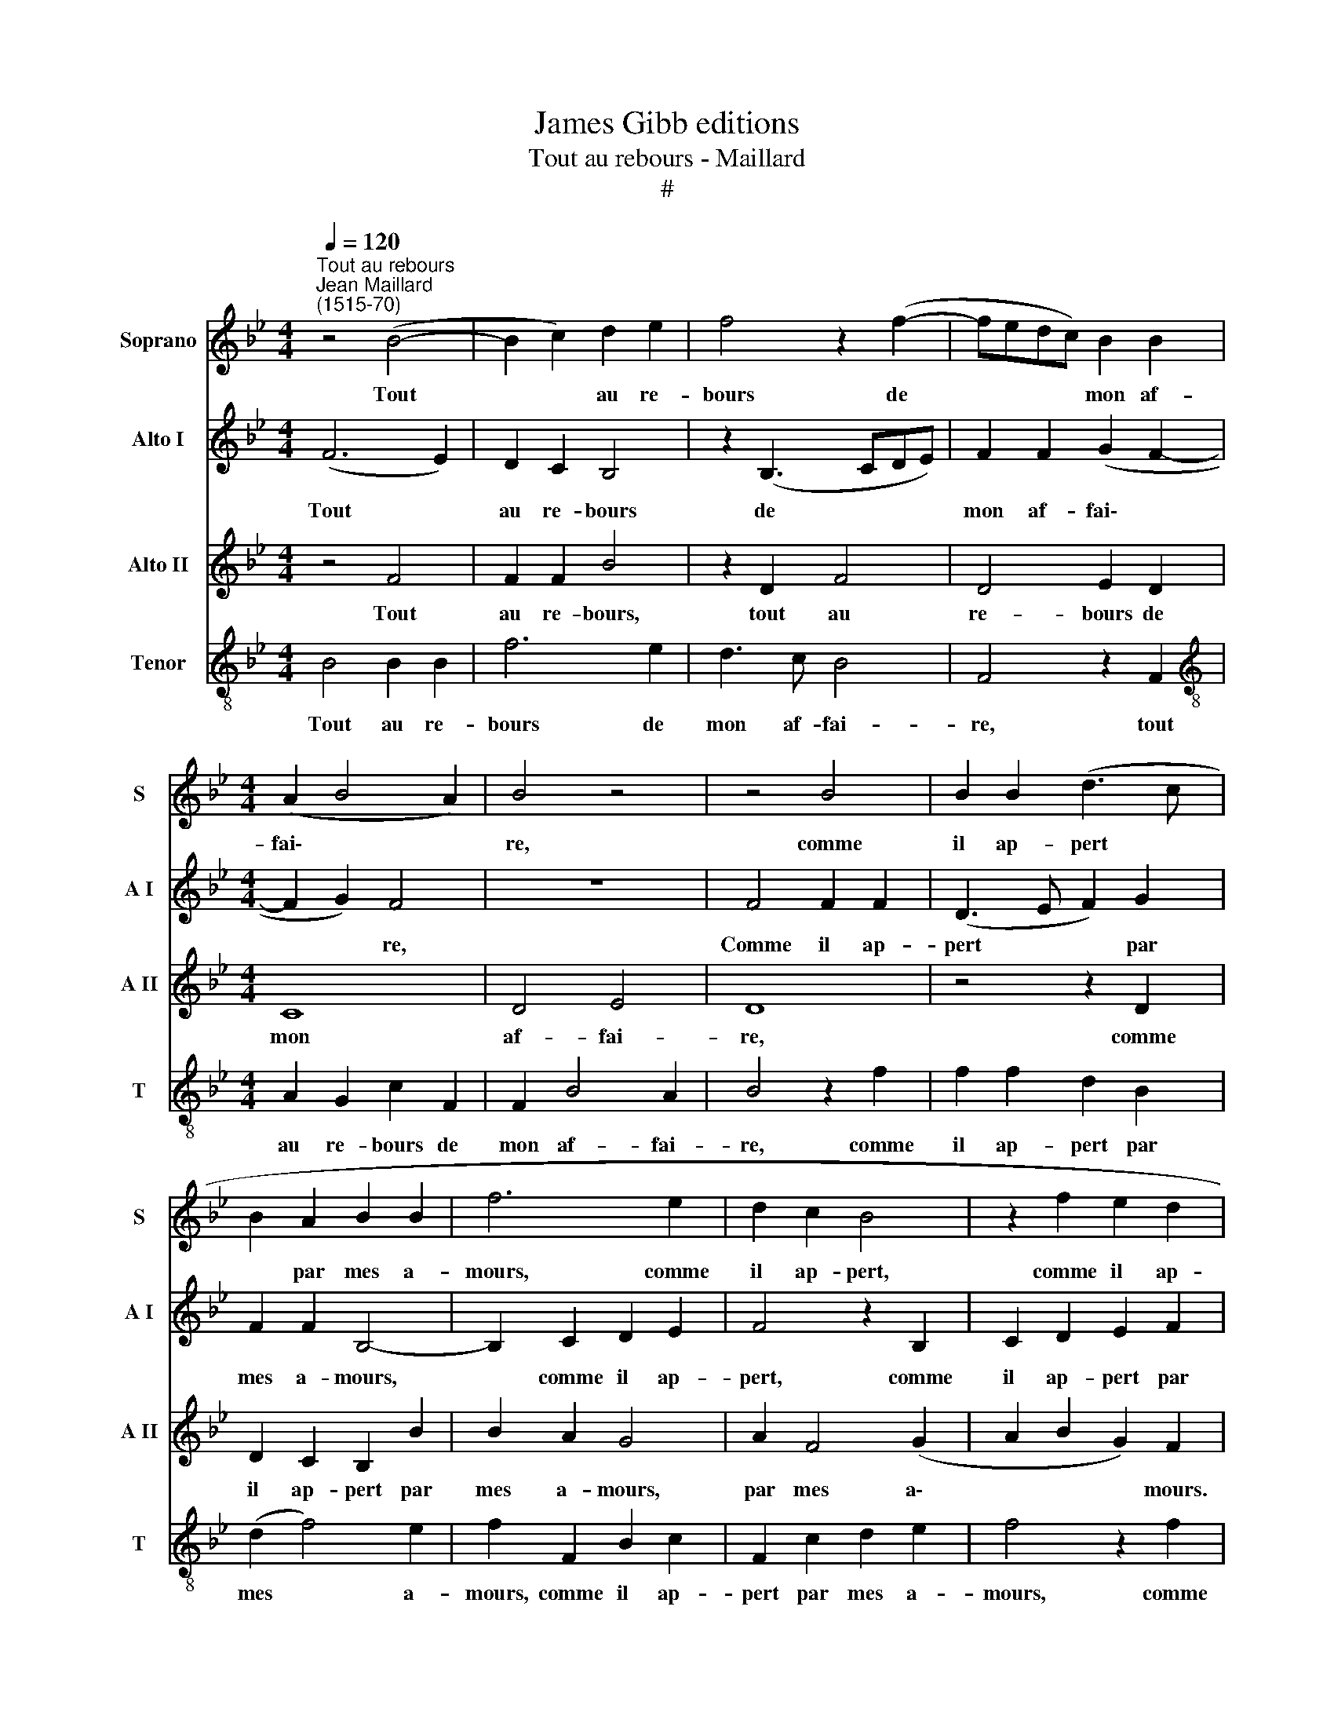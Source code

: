 X:1
T:James Gibb editions
T:Tout au rebours - Maillard
T:#
%%score 1 2 3 4
L:1/8
Q:1/4=120
M:4/4
K:Bb
V:1 treble nm="Soprano" snm="S"
V:2 treble nm="Alto I" snm="A I"
V:3 treble nm="Alto II" snm="A II"
V:4 treble-8 nm="Tenor" snm="T"
V:1
"^Tout au rebours""^Jean Maillard\n(1515-70)" z4 (B4- | B2 c2) d2 e2 | f4 z2 (f2- | fedc) B2 B2 | %4
w: Tout|* * au re-|bours de|* * * * mon af-|
[M:4/4] (A2 B4 A2) | B4 z4 | z4 B4 | B2 B2 (d3 c | B2 A2 B2 B2 | f6 e2 | d2 c2 B4 | z2 f2 e2 d2 | %12
w: fai\- * *|re,|comme|il ap- pert *|* par mes a-|mours, comme|il ap- pert,|comme il ap-|
 c2 B2 A2 A2 | B4 z2 F2 | F2 G2 F4- | F2 B2 z2 f2 | f2 e2 f4 | d8 | z2 F2 F2 B2 | F6 B2 | %20
w: pert par mes a-|mours. Quand|cui- de chan\-|* ter, quand|cui- de chan-|ter,|quand cui- de|chan- ter|
 d3 c B2 A2) | B4 z4 | B6 c2 | d2 e2 f4 | z2 (f3 ed)c | B2 B2 A2 B2- | B2 A2 B4 | z8 | B6 c2 | %29
w: me faut tai\- *|re.|Ain- si|mène en tout,|ain\- * * si|mène en tout au|* re- bours,||ain- si|
 d2 e2 f4 | z2 (f3 ed)c | B2[Q:1/4=118] B2[Q:1/4=115] A2[Q:1/4=113] B2- | %32
w: mène en tout,|ain\- * * si|mène en tout au|
[Q:1/4=110] B2[Q:1/4=108] A2[Q:1/4=104] B4- |[Q:1/4=102] B8 |] %34
w: * re- bours.||
V:2
 (F6 E2) | D2 C2 B,4 | z2 (B,3 CDE) | F2 F2 (G2 F2- |[M:4/4] F2 G2) F4 | z8 | F4 F2 F2 | %7
w: Tout *|au re- bours|de * * *|mon af- fai\- *|* * re,||Comme il ap-|
 (D3 E F2) G2 | F2 F2 B,4- | B,2 C2 D2 E2 | F4 z2 B,2 | C2 D2 E2 F2 | G2 G2 F4 | z2 B2 B2 A2 | %14
w: pert * * par|mes a- mours,|* comme il ap-|pert, comme|il ap- pert par|mes a- mours.|Quand cui- de|
 B6 F2 | z2 B,2 B,2 C2 | B,4 D4- | D4 z2 B2 | B2 A2 B4- | B2 F2 D3 E | (F2 G2) F4 | z4 F4- | %22
w: chan- ter,|quand cui- de|chan- ter,|* quand|cui- de chan\-|* ter me faut|tai\- * re.|Ain\-|
 F2 E2 D2 C2 | B,4 z2 (B,2- | B,CD)E F2 F2 | G2 F4 G2 | F4 z4 | z4 F4- | F2 E2 D2 C2 | %29
w: * si mène en|tout, ain\-|* * * si mène en|tout au re-|bours,|Ain\-|* si mène en|
 B,4 z2 (B,2- | B,C) (DE) F2 F2 | G2 F4 G2 | F8- | F8 |] %34
w: tout, ain\-|* * si * mène en|tout au re-|bours.||
V:3
 z4 F4 | F2 F2 B4 | z2 D2 F4 | D4 E2 D2 |[M:4/4] C8 | D4 E4 | D8 | z4 z2 D2 | D2 C2 B,2 B2 | %9
w: Tout|au re- bours,|tout au|re- bours de|mon|af- fai-|re,|comme|il ap- pert par|
 B2 A2 G4 | A2 F4 (G2 | A2 B2 G2) F2 | z4 z2 F2 | F2 E2 F4 | D4 B,2 C2 | (D3 E) F4 | z4 z2 B2 | %17
w: mes a- mours,|par mes a\-|* * * mours.|Quand|cui- de chan-|ter me faut|fai\- * re,|quand|
 B2 A2 B2 G2 | G2 (FE) (D2 B,2) | D2 D2 F4 | D2 D2 (D2 C2) | B,4 z4 | F2 F2 F2 F2 | B4 z2 (B,2 | %24
w: ciu- * de chan-|ter, quand * cui\- *|de chan- ter|me faut tai\- *|re.|Ain- si mène en|tout, ain\-|
 F2) F2 D4 | E2 D2 C4- | C4 D4 | E4 D4 | F4 F2 F2 | B4 z2 D2 | F2 F2 D4 | E2 D2 C4- | C4 D4 | D8 |] %34
w: * si mène|en- tout au|* re-|bours, ain-|si mène en|tout, ain\-|* si mène|en tout au|* re-|bours.|
V:4
 B4 B2 B2 | f6 e2 | d3 c B4 | F4 z2 F2 |[M:4/4][K:treble-8] A2 G2 c2 F2 | F2 B4 A2 | B4 z2 f2 | %7
w: Tout au re-|bours de|mon af- fai-|re, tout|au re- bours de|mon af- fai-|re, comme|
 f2 f2 d2 B2 | (d2 f4) e2 | f2 F2 B2 c2 | F2 c2 d2 e2 | f4 z2 f2 | e3 d c2 d2 | d2 B2 c4 | %14
w: il ap- pert par|mes * a-|mours, comme il ap-|pert par mes a-|mours, comme|il ap- pert par|mes a- mours.|
 z2 B2 B2 A2 | (B3 c d2) f2 | f2 g2 (f3 e) | f4 g4 | (e3 c) B2 G2 | (B2 c2) d2 B2 | (B3 c de) f2 | %21
w: Quand cui- de|chan\- * * ter|me faut tai\- *|re, quand|cui\- * de chan-|ter * me faut|tai\- * * * re.|
 (f2 e2 d2 c2) | d4 f4- | f2 e2 d3 c | B4 F4 | z2 F2 A2 G2 | c2 F4 B2- | B2 A2 B4 | z4 f4- | %29
w: Ain\- * * *|si mène|* en tout au|re- bours.|Ain- si mène|en tout au|* re- bours,|Ain\-|
 f2 e2 d3 c | (B4 F4) | z2 F2 A2 G2 | c2 F2 F2 F2 | F8 |] %34
w: * si mène en|tout *|tout au re-|bours, tout au re-|bours.|

